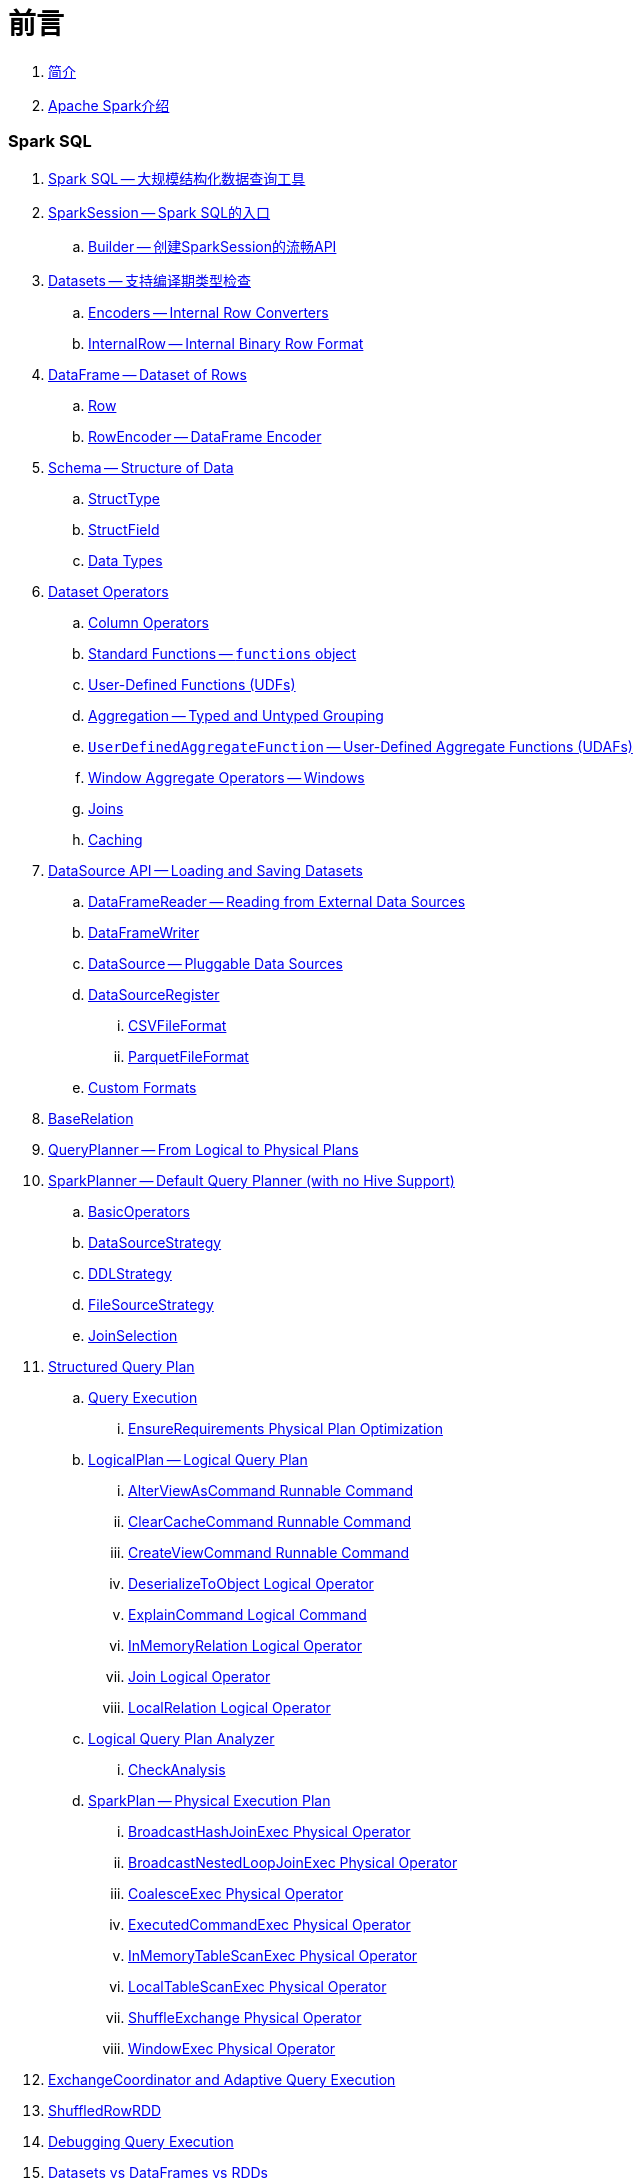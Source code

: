 = 前言

. link:book-intro.adoc[简介]
. link:spark-overview.adoc[Apache Spark介绍]

=== Spark SQL

. link:spark-sql.adoc[Spark SQL -- 大规模结构化数据查询工具]
. link:spark-sql-sparksession.adoc[SparkSession -- Spark SQL的入口]
.. link:spark-sql-sparksession-builder.adoc[Builder -- 创建SparkSession的流畅API]

. link:spark-sql-dataset.adoc[Datasets -- 支持编译期类型检查]
.. link:spark-sql-Encoder.adoc[Encoders -- Internal Row Converters]
.. link:spark-sql-InternalRow.adoc[InternalRow -- Internal Binary Row Format]

. link:spark-sql-dataframe.adoc[DataFrame -- Dataset of Rows]
.. link:spark-sql-dataframe-row.adoc[Row]
.. link:spark-sql-RowEncoder.adoc[RowEncoder -- DataFrame Encoder]

. link:spark-sql-schema.adoc[Schema -- Structure of Data]
.. link:spark-sql-StructType.adoc[StructType]
.. link:spark-sql-StructField.adoc[StructField]
.. link:spark-sql-DataType.adoc[Data Types]

. link:spark-sql-dataset-operators.adoc[Dataset Operators]
.. link:spark-sql-columns.adoc[Column Operators]
.. link:spark-sql-functions.adoc[Standard Functions -- `functions` object]
.. link:spark-sql-udfs.adoc[User-Defined Functions (UDFs)]
.. link:spark-sql-aggregation.adoc[Aggregation -- Typed and Untyped Grouping]
.. link:spark-sql-UserDefinedAggregateFunction.adoc[`UserDefinedAggregateFunction` -- User-Defined Aggregate Functions (UDAFs)]
.. link:spark-sql-windows.adoc[Window Aggregate Operators -- Windows]
.. link:spark-sql-joins.adoc[Joins]
.. link:spark-sql-caching.adoc[Caching]

. link:spark-sql-datasource-api.adoc[DataSource API -- Loading and Saving Datasets]
.. link:spark-sql-dataframereader.adoc[DataFrameReader -- Reading from External Data Sources]
.. link:spark-sql-dataframewriter.adoc[DataFrameWriter]
.. link:spark-sql-datasource.adoc[DataSource -- Pluggable Data Sources]
.. link:spark-sql-DataSourceRegister.adoc[DataSourceRegister]
... link:spark-sql-CSVFileFormat.adoc[CSVFileFormat]
... link:spark-sql-ParquetFileFormat.adoc[ParquetFileFormat]
.. link:spark-sql-datasource-custom-formats.adoc[Custom Formats]

. link:spark-sql-BaseRelation.adoc[BaseRelation]

. link:spark-sql-queryplanner.adoc[QueryPlanner -- From Logical to Physical Plans]

. link:spark-sql-SparkPlanner.adoc[SparkPlanner -- Default Query Planner (with no Hive Support)]
.. link:spark-sql-BasicOperators.adoc[BasicOperators]
.. link:spark-sql-DataSourceStrategy.adoc[DataSourceStrategy]
.. link:spark-sql-DDLStrategy.adoc[DDLStrategy]
.. link:spark-sql-FileSourceStrategy.adoc[FileSourceStrategy]
.. link:spark-sql-JoinSelection.adoc[JoinSelection]

. link:spark-sql-catalyst-QueryPlan.adoc[Structured Query Plan]
.. link:spark-sql-query-execution.adoc[Query Execution]
... link:spark-sql-EnsureRequirements.adoc[EnsureRequirements Physical Plan Optimization]

.. link:spark-sql-LogicalPlan.adoc[LogicalPlan -- Logical Query Plan]
... link:spark-sql-AlterViewAsCommand.adoc[AlterViewAsCommand Runnable Command]
... link:spark-sql-logical-plan-ClearCacheCommand.adoc[ClearCacheCommand Runnable Command]
... link:spark-sql-CreateViewCommand.adoc[CreateViewCommand Runnable Command]
... link:spark-sql-logical-plan-DeserializeToObject.adoc[DeserializeToObject Logical Operator]
... link:spark-sql-ExplainCommand.adoc[ExplainCommand Logical Command]
... link:spark-sql-logical-InMemoryRelation.adoc[InMemoryRelation Logical Operator]
... link:spark-sql-Join.adoc[Join Logical Operator]
... link:spark-sql-logical-plan-LocalRelation.adoc[LocalRelation Logical Operator]

.. link:spark-sql-catalyst-analyzer.adoc[Logical Query Plan Analyzer]
... link:spark-sql-catalyst-analyzer-CheckAnalysis.adoc[CheckAnalysis]

.. link:spark-sql-SparkPlan.adoc[SparkPlan -- Physical Execution Plan]
... link:spark-sql-spark-plan-BroadcastHashJoinExec.adoc[BroadcastHashJoinExec Physical Operator]
... link:spark-sql-spark-plan-BroadcastNestedLoopJoinExec.adoc[BroadcastNestedLoopJoinExec Physical Operator]
... link:spark-sql-spark-plan-CoalesceExec.adoc[CoalesceExec Physical Operator]
... link:spark-sql-spark-plan-ExecutedCommandExec.adoc[ExecutedCommandExec Physical Operator]
... link:spark-sql-spark-plan-InMemoryTableScanExec.adoc[InMemoryTableScanExec Physical Operator]
... link:spark-sql-spark-plan-LocalTableScanExec.adoc[LocalTableScanExec Physical Operator]
... link:spark-sql-spark-plan-ShuffleExchange.adoc[ShuffleExchange Physical Operator]
... link:spark-sql-spark-plan-WindowExec.adoc[WindowExec Physical Operator]

. link:spark-sql-ExchangeCoordinator.adoc[ExchangeCoordinator and Adaptive Query Execution]
. link:spark-sql-ShuffledRowRDD.adoc[ShuffledRowRDD]

. link:spark-sql-debugging-execution.adoc[Debugging Query Execution]

. link:spark-sql-dataset-rdd.adoc[Datasets vs DataFrames vs RDDs]

. link:spark-sql-SQLConf.adoc[SQLConf]
. link:spark-sql-Catalog.adoc[Catalog]
. link:spark-sql-ExternalCatalog.adoc[ExternalCatalog -- System Catalog of Permanent Entities]

. link:spark-sql-sessionstate.adoc[SessionState]
. link:spark-sql-SessionCatalog.adoc[SessionCatalog]
. link:spark-sql-sql-parsers.adoc[SQL Parser Framework]
.. link:spark-sql-SparkSqlAstBuilder.adoc[SparkSqlAstBuilder]
. link:spark-sql-SQLExecution.adoc[SQLExecution Helper Object]

. link:spark-sql-catalyst-Optimizer.adoc[Logical Query Plan Optimizer]
.. link:spark-sql-catalyst-optimizer-PushDownPredicate.adoc[Predicate Pushdown / Filter Pushdown]
.. link:spark-sql-catalyst-optimizer-CombineTypedFilters.adoc[Combine Typed Filters]
.. link:spark-sql-catalyst-optimizer-PropagateEmptyRelation.adoc[Propagate Empty Relation]
.. link:spark-sql-catalyst-optimizer-SimplifyCasts.adoc[Simplify Casts]
.. link:spark-sql-catalyst-optimizer-ColumnPruning.adoc[Column Pruning]
.. link:spark-sql-catalyst-constant-folding.adoc[Constant Folding]
.. link:spark-sql-catalyst-nullability-propagation.adoc[Nullability (NULL Value) Propagation]
.. link:spark-sql-catalyst-vectorized-parquet-decoder.adoc[Vectorized Parquet Decoder]
.. link:spark-sql-catalyst-current-database-time.adoc[GetCurrentDatabase / ComputeCurrentTime]
.. link:spark-sql-catalyst-EliminateSerialization.adoc[Eliminate Serialization]

. link:spark-sql-catalyst-serde.adoc[CatalystSerde]

. link:spark-sql-tungsten.adoc[Tungsten Execution Backend (aka Project Tungsten)]
.. link:spark-sql-whole-stage-codegen.adoc[Whole-Stage Code Generation (CodeGen)]

. link:spark-sql-hive-integration.adoc[Hive Integration]
.. link:spark-sql-spark-sql.adoc[Spark SQL CLI - spark-sql]
.. link:spark-sql-DataSinks.adoc[DataSinks Strategy]

. link:spark-sql-CacheManager.adoc[CacheManager -- In-Memory Cache for Cached Tables]

. link:spark-sql-thrift-server.adoc[Thrift JDBC/ODBC Server -- Spark Thrift Server (STS)]
.. link:spark-sql-thriftserver-SparkSQLEnv.adoc[SparkSQLEnv]

. link:spark-sql-catalyst.adoc[Catalyst -- Tree Manipulation Framework]
.. link:spark-sql-catalyst-TreeNode.adoc[TreeNode]
.. link:spark-sql-catalyst-Expression.adoc[Expression TreeNode]
.. link:spark-sql-catalyst-Attribute.adoc[Attribute Expression]
.. link:spark-sql-Generator.adoc[Generator]

. link:spark-sql-sqlcontext.adoc[(obsolete) SQLContext]

. link:spark-sql-settings.adoc[Settings]

=== Spark MLlib

. link:spark-mllib/spark-mllib.adoc[Spark MLlib -- Machine Learning in Spark]
. link:spark-mllib/spark-mllib-pipelines.adoc[ML Pipelines and PipelineStages (spark.ml)]
.. link:spark-mllib/spark-mllib-transformers.adoc[ML Pipeline Components -- Transformers]
... link:spark-mllib/spark-mllib-transformers-Tokenizer.adoc[Tokenizer]
.. link:spark-mllib/spark-mllib-estimators.adoc[ML Pipeline Components -- Estimators]
.. link:spark-mllib/spark-mllib-models.adoc[ML Pipeline Models]
.. link:spark-mllib/spark-mllib-evaluators.adoc[Evaluators]
.. link:spark-mllib/spark-mllib-crossvalidator.adoc[CrossValidator]
.. link:spark-mllib/spark-mllib-params.adoc[Params and ParamMaps]
.. link:spark-mllib/spark-mllib-pipelines-persistence.adoc[ML Persistence -- Saving and Loading Models and Pipelines]
.. link:spark-mllib/spark-mllib-pipelines-example-classification.adoc[Example -- Text Classification]
.. link:spark-mllib/spark-mllib-pipelines-example-regression.adoc[Example -- Linear Regression]
. link:spark-mllib/spark-mllib-latent-dirichlet-allocation.adoc[Latent Dirichlet Allocation (LDA)]
. link:spark-mllib/spark-mllib-vector.adoc[Vector]
. link:spark-mllib/spark-mllib-labeledpoint.adoc[LabeledPoint]
. link:spark-mllib/spark-mllib-streaming.adoc[Streaming MLlib]
. link:spark-mllib/spark-mllib-GeneralizedLinearRegression.adoc[GeneralizedLinearRegression]

=== Structured Streaming

. link:spark-sql-structured-streaming.adoc[Structured Streaming -- Streaming Datasets]
. link:spark-sql-streaming-DataStreamReader.adoc[DataStreamReader]
. link:spark-sql-streaming-DataStreamWriter.adoc[DataStreamWriter]

. link:spark-sql-streaming-source.adoc[Streaming Sources]
.. link:spark-sql-streaming-FileStreamSource.adoc[FileStreamSource]
.. link:spark-sql-streaming-KafkaSource.adoc[KafkaSource]
.. link:spark-sql-streaming-MemoryStream.adoc[MemoryStream]
.. link:spark-sql-streaming-TextSocketSource.adoc[TextSocketSource]

. link:spark-sql-streaming-sink.adoc[Streaming Sinks]
.. link:spark-sql-streaming-ConsoleSink.adoc[ConsoleSink]
.. link:spark-sql-streaming-ForeachSink.adoc[ForeachSink]

. link:spark-sql-streaming-StreamSourceProvider.adoc[StreamSourceProvider -- Streaming Source Provider]
.. link:spark-sql-streaming-KafkaSourceProvider.adoc[KafkaSourceProvider]
.. link:spark-sql-streaming-TextSocketSourceProvider.adoc[TextSocketSourceProvider]
. link:spark-sql-streaming-StreamSinkProvider.adoc[StreamSinkProvider]
. link:spark-sql-streaming-StreamingQueryManager.adoc[StreamingQueryManager]
. link:spark-sql-streaming-StreamingQuery.adoc[StreamingQuery]
. link:spark-sql-streaming-trigger.adoc[Trigger]
. link:spark-sql-streaming-streamexecution.adoc[StreamExecution]
. link:spark-sql-streaming-streamingrelation.adoc[StreamingRelation]
. link:spark-sql-streaming-StreamingQueryListenerBus.adoc[StreamingQueryListenerBus]
. link:spark-sql-streaming-MemoryPlan.adoc[MemoryPlan Logical Query Plan]

=== Spark Streaming

. link:spark-streaming/spark-streaming.adoc[Spark Streaming]
. link:spark-streaming/spark-streaming-streamingcontext.adoc[StreamingContext]
.. link:spark-streaming/spark-streaming-operators.adoc[Stream Operators]
.. link:spark-streaming/spark-streaming-windowedoperators.adoc[Windowed Operators]
.. link:spark-streaming/spark-streaming-operators-saveas.adoc[SaveAs Operators]
.. link:spark-streaming/spark-streaming-operators-stateful.adoc[Stateful Operators]
.. link:spark-streaming/spark-streaming-PairDStreamFunctions.adoc[PairDStreamFunctions]

. link:spark-streaming/spark-streaming-webui.adoc[web UI and Streaming Statistics Page]
. link:spark-streaming/spark-streaming-streaminglisteners.adoc[Streaming Listeners]
. link:spark-streaming/spark-streaming-checkpointing.adoc[Checkpointing]
. link:spark-streaming/spark-streaming-jobscheduler.adoc[JobScheduler]
.. link:spark-streaming/spark-streaming-InputInfoTracker.adoc[InputInfoTracker]
. link:spark-streaming/spark-streaming-jobgenerator.adoc[JobGenerator]
. link:spark-streaming/spark-streaming-dstreamgraph.adoc[DStreamGraph]

. link:spark-streaming/spark-streaming-dstreams.adoc[Discretized Streams (DStreams)]
.. link:spark-streaming/spark-streaming-inputdstreams.adoc[Input DStreams]
.. link:spark-streaming/spark-streaming-receiverinputdstreams.adoc[ReceiverInputDStreams]
.. link:spark-streaming/spark-streaming-constantinputdstreams.adoc[ConstantInputDStreams]
.. link:spark-streaming/spark-streaming-foreachdstreams.adoc[ForEachDStreams]
.. link:spark-streaming/spark-streaming-windoweddstreams.adoc[WindowedDStreams]
.. link:spark-streaming/spark-streaming-mapwithstatedstreams.adoc[MapWithStateDStreams]
.. link:spark-streaming/spark-streaming-statedstreams.adoc[StateDStreams]
.. link:spark-streaming/spark-streaming-transformeddstreams.adoc[TransformedDStream]

. link:spark-streaming/spark-streaming-receivers.adoc[Receivers]
.. link:spark-streaming/spark-streaming-receivertracker.adoc[ReceiverTracker]
.. link:spark-streaming/spark-streaming-receiversupervisors.adoc[ReceiverSupervisors]
.. link:spark-streaming/spark-streaming-receivedblockhandlers.adoc[ReceivedBlockHandlers]

. link:spark-streaming/spark-streaming-kafka.adoc[Ingesting Data from Kafka]
.. link:spark-streaming/spark-streaming-kafka-KafkaUtils.adoc[KafkaUtils -- Creating Kafka DStreams and RDDs]
.. link:spark-streaming/spark-streaming-kafka-DirectKafkaInputDStream.adoc[DirectKafkaInputDStream -- Direct Kafka DStream]
.. link:spark-streaming/spark-streaming-kafka-ConsumerStrategy.adoc[ConsumerStrategy -- Kafka Consumers' Post-Configuration API]
... link:spark-streaming/spark-streaming-kafka-ConsumerStrategies.adoc[ConsumerStrategies Factory Object]
.. link:spark-streaming/spark-streaming-kafka-LocationStrategy.adoc[LocationStrategy -- Preferred Hosts per Topic Partitions]
.. link:spark-streaming/spark-streaming-kafka-KafkaRDD.adoc[KafkaRDD]
.. link:spark-streaming/spark-streaming-kafka-HasOffsetRanges.adoc[HasOffsetRanges and OffsetRange]

. link:spark-streaming/spark-streaming-recurringtimer.adoc[RecurringTimer]
. link:spark-streaming/spark-streaming-backpressure.adoc[Backpressure]
. link:spark-streaming/spark-streaming-dynamic-allocation.adoc[Dynamic Allocation (Elastic Scaling)]
.. link:spark-streaming/spark-streaming-ExecutorAllocationManager.adoc[ExecutorAllocationManager]
. link:spark-streaming/spark-streaming-StreamingSource.adoc[StreamingSource]
. link:spark-streaming/spark-streaming-settings.adoc[Settings]

=== Spark Core / Tools

. link:spark-shell.adoc[Spark Shell -- `spark-shell` shell script]

. link:spark-webui.adoc[Web UI -- Spark Application's Web Console]
.. link:spark-webui-jobs.adoc[Jobs Tab]
.. link:spark-webui-stages.adoc[Stages Tab]
... link:spark-webui-AllStagesPage.adoc[Stages for All Jobs]
... link:spark-webui-StagePage.adoc[Stage Details]
... link:spark-webui-PoolPage.adoc[Pool Details]

.. link:spark-webui-storage.adoc[Storage Tab]
... link:spark-webui-BlockStatusListener.adoc[`BlockStatusListener` Spark Listener]

.. link:spark-webui-environment.adoc[Environment Tab]
... link:spark-webui-EnvironmentListener.adoc[`EnvironmentListener` Spark Listener]

.. link:spark-webui-executors.adoc[Executors Tab]
... link:spark-webui-executors-ExecutorsListener.adoc[`ExecutorsListener` Spark Listener]

.. link:spark-webui-sql.adoc[SQL Tab]
... link:spark-webui-SQLListener.adoc[`SQLListener` Spark Listener]

.. link:spark-webui-JobProgressListener.adoc[`JobProgressListener` Spark Listener]
.. link:spark-webui-StorageStatusListener.adoc[`StorageStatusListener` Spark Listener]
.. link:spark-webui-StorageListener.adoc[`StorageListener` Spark Listener]
.. link:spark-webui-RDDOperationGraphListener.adoc[`RDDOperationGraphListener` Spark Listener]
.. link:spark-webui-SparkUI.adoc[SparkUI]

. link:spark-submit.adoc[Spark Submit -- `spark-submit` shell script]
.. link:spark-submit-SparkSubmitArguments.adoc[SparkSubmitArguments]
.. link:spark-submit-SparkSubmitOptionParser.adoc[SparkSubmitOptionParser -- ``spark-submit``'s Command-Line Parser]
.. link:spark-submit-SparkSubmitCommandBuilder.adoc[`SparkSubmitCommandBuilder` Command Builder]

. link:spark-class.adoc[`spark-class` shell script]
.. link:spark-AbstractCommandBuilder.adoc[AbstractCommandBuilder]

. link:spark-SparkLauncher.adoc[SparkLauncher -- Launching Spark Applications Programmatically]

=== Spark Core / Architecture

. link:spark-architecture.adoc[Spark Architecture]
. link:spark-driver.adoc[Driver]
. link:spark-executor.adoc[Executors]
.. link:spark-executor-TaskRunner.adoc[TaskRunner]
.. link:spark-executor-ExecutorSource.adoc[ExecutorSource]
. link:spark-master.adoc[Master]
. link:spark-workers.adoc[Workers]

=== Spark Core / RDD

. link:spark-anatomy-spark-application.adoc[Anatomy of Spark Application]
. link:spark-configuration.adoc[SparkConf -- Programmable Configuration for Spark Applications]
.. link:spark-properties.adoc[Spark Properties and spark-defaults.conf Properties File]
.. link:spark-deploy-mode.adoc[Deploy Mode]
. link:spark-sparkcontext.adoc[SparkContext]
.. link:spark-sparkcontext-HeartbeatReceiver.adoc[HeartbeatReceiver RPC Endpoint]
.. link:spark-sparkcontext-creating-instance-internals.adoc[Inside Creating SparkContext]
.. link:spark-sparkcontext-ConsoleProgressBar.adoc[ConsoleProgressBar]
.. link:spark-sparkcontext-local-properties.adoc[Local Properties -- Creating Logical Job Groups]

. link:spark-rdd.adoc[RDD -- Resilient Distributed Dataset]
.. link:spark-rdd-lineage.adoc[RDD Lineage -- Logical Execution Plan]
.. link:spark-rdd-parallelcollectionrdd.adoc[ParallelCollectionRDD]
.. link:spark-rdd-mappartitionsrdd.adoc[MapPartitionsRDD]
.. link:spark-rdd-OrderedRDDFunctions.adoc[OrderedRDDFunctions]
.. link:spark-rdd-cogroupedrdd.adoc[CoGroupedRDD]
.. link:spark-rdd-SubtractedRDD.adoc[SubtractedRDD]
.. link:spark-rdd-hadooprdd.adoc[HadoopRDD]
.. link:spark-rdd-ShuffledRDD.adoc[ShuffledRDD]
.. link:spark-rdd-blockrdd.adoc[BlockRDD]

. link:spark-rdd-operations.adoc[Operators]
.. link:spark-rdd-transformations.adoc[Transformations]
... link:spark-rdd-PairRDDFunctions.adoc[PairRDDFunctions]
.. link:spark-rdd-actions.adoc[Actions]

. link:spark-rdd-caching.adoc[Caching and Persistence]
.. link:spark-rdd-StorageLevel.adoc[StorageLevel]

. link:spark-rdd-partitions.adoc[Partitions and Partitioning]
.. link:spark-rdd-Partition.adoc[Partition]
.. link:spark-rdd-Partitioner.adoc[Partitioner]
... link:spark-rdd-HashPartitioner.adoc[HashPartitioner]

. link:spark-rdd-shuffle.adoc[Shuffling]

. link:spark-rdd-checkpointing.adoc[Checkpointing]
.. link:spark-rdd-CheckpointRDD.adoc[CheckpointRDD]

. link:spark-rdd-dependencies.adoc[RDD Dependencies]
.. link:spark-rdd-NarrowDependency.adoc[NarrowDependency -- Narrow Dependencies]
.. link:spark-rdd-ShuffleDependency.adoc[ShuffleDependency -- Shuffle Dependencies]

. link:spark-Aggregator.adoc[Map/Reduce-side Aggregator]

=== Spark Core / Optimizations

. link:spark-broadcast.adoc[Broadcast variables]
. link:spark-accumulators.adoc[Accumulators]

=== Spark Core / Services

. link:spark-SerializerManager.adoc[SerializerManager]
. link:spark-MemoryManager.adoc[MemoryManager -- Memory Management]
.. link:spark-UnifiedMemoryManager.adoc[UnifiedMemoryManager]

. link:spark-sparkenv.adoc[SparkEnv -- Spark Runtime Environment]

. link:spark-dagscheduler.adoc[DAGScheduler -- Stage-Oriented Scheduler]
.. link:spark-dagscheduler-jobs.adoc[Jobs]
.. link:spark-dagscheduler-stages.adoc[Stage -- Physical Unit Of Execution]
... link:spark-dagscheduler-ShuffleMapStage.adoc[ShuffleMapStage -- Intermediate Stage in Execution DAG]
... link:spark-dagscheduler-ResultStage.adoc[ResultStage -- Final Stage in Job]
.. link:spark-dagscheduler-DAGSchedulerEventProcessLoop.adoc[DAGScheduler Event Bus]
.. link:spark-dagscheduler-JobListener.adoc[JobListener]
... link:spark-dagscheduler-JobWaiter.adoc[JobWaiter]

. link:spark-taskscheduler.adoc[Task Scheduler]

.. link:spark-taskscheduler-tasks.adoc[Tasks]
... link:spark-taskscheduler-ShuffleMapTask.adoc[ShuffleMapTask -- Task for ShuffleMapStage]
... link:spark-taskscheduler-ResultTask.adoc[ResultTask]

.. link:spark-TaskDescription.adoc[TaskDescription]

.. link:spark-TaskRunner-FetchFailedException.adoc[FetchFailedException]

.. link:spark-MapStatus.adoc[MapStatus -- Shuffle Map Output Status]

.. link:spark-taskscheduler-tasksets.adoc[TaskSet -- Set of Tasks for Stage]
.. link:spark-taskscheduler-schedulable.adoc[Schedulable]
... link:spark-TaskSetManager.adoc[TaskSetManager]
... link:spark-taskscheduler-pool.adoc[Schedulable Pool]
... link:spark-taskscheduler-schedulablebuilders.adoc[Schedulable Builders]
.... link:spark-taskscheduler-FIFOSchedulableBuilder.adoc[FIFOSchedulableBuilder]
.... link:spark-taskscheduler-FairSchedulableBuilder.adoc[FairSchedulableBuilder]
... link:spark-taskscheduler-schedulingmode.adoc[Scheduling Mode -- `spark.scheduler.mode` Spark Property]
.. link:spark-taskschedulerimpl.adoc[TaskSchedulerImpl -- Default TaskScheduler]
... link:spark-taskschedulerimpl-speculative-execution.adoc[Speculative Execution of Tasks]
... link:spark-taskschedulerimpl-TaskResultGetter.adoc[TaskResultGetter]

.. link:spark-taskscheduler-taskcontext.adoc[TaskContext]
... link:spark-taskscheduler-TaskContextImpl.adoc[TaskContextImpl]

.. link:spark-taskscheduler-TaskResult.adoc[TaskResults -- DirectTaskResult and IndirectTaskResult]

.. link:spark-taskscheduler-taskmemorymanager.adoc[TaskMemoryManager]
... link:spark-MemoryConsumer.adoc[MemoryConsumer]

.. link:spark-taskscheduler-taskmetrics.adoc[TaskMetrics]
... link:spark-taskmetrics-ShuffleWriteMetrics.adoc[ShuffleWriteMetrics]

.. link:spark-taskscheduler-TaskSetBlacklist.adoc[TaskSetBlacklist -- Blacklisting Executors and Nodes For TaskSet]

. link:spark-SchedulerBackend.adoc[SchedulerBackend -- Pluggable Scheduler Backends]
.. link:spark-CoarseGrainedSchedulerBackend.adoc[CoarseGrainedSchedulerBackend]
... link:spark-CoarseGrainedSchedulerBackend-DriverEndpoint.adoc[DriverEndpoint -- CoarseGrainedSchedulerBackend RPC Endpoint]

. link:spark-ExecutorBackend.adoc[ExecutorBackend -- Pluggable Executor Backends]
.. link:spark-executor-backends-CoarseGrainedExecutorBackend.adoc[CoarseGrainedExecutorBackend]
.. link:spark-executor-backends-MesosExecutorBackend.adoc[MesosExecutorBackend]

. link:spark-blockmanager.adoc[BlockManager -- Key-Value Store for Blocks]
.. link:spark-MemoryStore.adoc[MemoryStore]
.. link:spark-DiskStore.adoc[DiskStore]
.. link:spark-blockdatamanager.adoc[BlockDataManager]
.. link:spark-shuffleclient.adoc[ShuffleClient]
.. link:spark-blocktransferservice.adoc[BlockTransferService -- Pluggable Block Transfers]
... link:spark-NettyBlockTransferService.adoc[NettyBlockTransferService -- Netty-Based BlockTransferService]
... link:spark-NettyBlockRpcServer.adoc[NettyBlockRpcServer]
.. link:spark-BlockManagerMaster.adoc[BlockManagerMaster -- BlockManager for Driver]
... link:spark-blockmanager-BlockManagerMasterEndpoint.adoc[BlockManagerMasterEndpoint -- BlockManagerMaster RPC Endpoint]
.. link:spark-DiskBlockManager.adoc[DiskBlockManager]
.. link:spark-BlockInfoManager.adoc[BlockInfoManager]
... link:spark-BlockInfo.adoc[BlockInfo]
.. link:spark-blockmanager-BlockManagerSlaveEndpoint.adoc[BlockManagerSlaveEndpoint]
.. link:spark-blockmanager-DiskBlockObjectWriter.adoc[DiskBlockObjectWriter]

. link:spark-service-mapoutputtracker.adoc[MapOutputTracker -- Shuffle Map Output Registry]
.. link:spark-service-MapOutputTrackerMaster.adoc[MapOutputTrackerMaster -- MapOutputTracker For Driver]
... link:spark-service-MapOutputTrackerMasterEndpoint.adoc[MapOutputTrackerMasterEndpoint]
.. link:spark-service-MapOutputTrackerWorker.adoc[MapOutputTrackerWorker -- MapOutputTracker for Executors]

. link:spark-ShuffleManager.adoc[ShuffleManager -- Pluggable Shuffle Systems]
.. link:spark-SortShuffleManager.adoc[SortShuffleManager -- The Default Shuffle System]
.. link:spark-ExternalShuffleService.adoc[ExternalShuffleService]
.. link:spark-OneForOneStreamManager.adoc[OneForOneStreamManager]

.. link:spark-ShuffleBlockResolver.adoc[ShuffleBlockResolver]
... link:spark-IndexShuffleBlockResolver.adoc[IndexShuffleBlockResolver]

.. link:spark-ShuffleWriter.adoc[ShuffleWriter]
... link:spark-BypassMergeSortShuffleWriter.adoc[BypassMergeSortShuffleWriter]
... link:spark-SortShuffleWriter.adoc[SortShuffleWriter]
... link:spark-UnsafeShuffleWriter.adoc[UnsafeShuffleWriter -- ShuffleWriter for SerializedShuffleHandle]

.. link:spark-BaseShuffleHandle.adoc[BaseShuffleHandle -- Fallback Shuffle Handle]
.. link:spark-BypassMergeSortShuffleHandle.adoc[BypassMergeSortShuffleHandle -- Marker Interface for Bypass Merge Sort Shuffle Handles]
.. link:spark-SerializedShuffleHandle.adoc[SerializedShuffleHandle -- Marker Interface for Serialized Shuffle Handles]

.. link:spark-ShuffleReader.adoc[ShuffleReader]
... link:spark-BlockStoreShuffleReader.adoc[BlockStoreShuffleReader]

.. link:spark-ShuffleBlockFetcherIterator.adoc[ShuffleBlockFetcherIterator]
.. link:spark-ShuffleExternalSorter.adoc[ShuffleExternalSorter -- Cache-Efficient Sorter]
.. link:spark-ExternalSorter.adoc[ExternalSorter]

. link:spark-serialization.adoc[Serialization]
.. link:spark-Serializer.adoc[Serializer -- Task SerDe]
.. link:spark-SerializerInstance.adoc[SerializerInstance]
.. link:spark-SerializationStream.adoc[SerializationStream]
.. link:spark-DeserializationStream.adoc[DeserializationStream]

. link:spark-ExternalClusterManager.adoc[ExternalClusterManager -- Pluggable Cluster Managers]

. link:spark-service-broadcastmanager.adoc[BroadcastManager]
.. link:spark-BroadcastFactory.adoc[BroadcastFactory -- Pluggable Broadcast Variable Factories]
... link:spark-TorrentBroadcastFactory.adoc[TorrentBroadcastFactory]
... link:spark-TorrentBroadcast.adoc[TorrentBroadcast]
.. link:spark-CompressionCodec.adoc[CompressionCodec]

. link:spark-service-contextcleaner.adoc[ContextCleaner -- Spark Application Garbage Collector]
.. link:spark-CleanerListener.adoc[CleanerListener]

. link:spark-dynamic-allocation.adoc[Dynamic Allocation (of Executors)]
.. link:spark-service-executor-allocation-manager.adoc[ExecutorAllocationManager -- Allocation Manager for Spark Core]
.. link:spark-service-ExecutorAllocationClient.adoc[ExecutorAllocationClient]
.. link:spark-service-ExecutorAllocationListener.adoc[ExecutorAllocationListener]
.. link:spark-service-ExecutorAllocationManagerSource.adoc[ExecutorAllocationManagerSource]

. link:spark-http-file-server.adoc[HTTP File Server]
. link:spark-data-locality.adoc[Data Locality]
. link:spark-cachemanager.adoc[Cache Manager]
. link:spark-service-outputcommitcoordinator.adoc[OutputCommitCoordinator]

. link:spark-rpc.adoc[RpcEnv -- RPC Environment]
.. link:spark-rpc-RpcEndpoint.adoc[RpcEndpoint]
.. link:spark-RpcEndpointRef.adoc[RpcEndpointRef]
.. link:spark-RpcEnvFactory.adoc[RpcEnvFactory]
.. link:spark-rpc-netty.adoc[Netty-based RpcEnv]

. link:spark-TransportConf.adoc[TransportConf -- Transport Configuration]

=== Spark Deployment Environments

. link:spark-deployment-environments.adoc[Deployment Environments -- Run Modes]
. link:spark-local.adoc[Spark local (pseudo-cluster)]
.. link:spark-LocalSchedulerBackend.adoc[LocalSchedulerBackend]
.. link:spark-LocalEndpoint.adoc[LocalEndpoint]
. link:spark-cluster.adoc[Spark on cluster]

=== Spark on YARN

. link:yarn/README.adoc[Spark on YARN]
. link:yarn/spark-yarn-YarnShuffleService.adoc[YarnShuffleService -- ExternalShuffleService on YARN]
. link:yarn/spark-yarn-ExecutorRunnable.adoc[ExecutorRunnable]
. link:yarn/spark-yarn-client.adoc[Client]
. link:yarn/spark-yarn-yarnrmclient.adoc[YarnRMClient]
. link:yarn/spark-yarn-applicationmaster.adoc[ApplicationMaster]
.. link:yarn/spark-yarn-AMEndpoint.adoc[AMEndpoint -- ApplicationMaster RPC Endpoint]
. link:yarn/spark-yarn-YarnClusterManager.adoc[YarnClusterManager -- ExternalClusterManager for YARN]
. link:yarn/spark-yarn-taskschedulers.adoc[TaskSchedulers for YARN]
.. link:yarn/spark-yarn-yarnscheduler.adoc[YarnScheduler]
.. link:yarn/spark-yarn-yarnclusterscheduler.adoc[YarnClusterScheduler]
. link:yarn/spark-yarn-schedulerbackends.adoc[SchedulerBackends for YARN]
.. link:yarn/spark-yarn-yarnschedulerbackend.adoc[YarnSchedulerBackend]
.. link:yarn/spark-yarn-client-yarnclientschedulerbackend.adoc[YarnClientSchedulerBackend]
.. link:yarn/spark-yarn-cluster-yarnclusterschedulerbackend.adoc[YarnClusterSchedulerBackend]
.. link:yarn/spark-yarn-cluster-YarnSchedulerEndpoint.adoc[YarnSchedulerEndpoint RPC Endpoint]
. link:yarn/spark-yarn-YarnAllocator.adoc[YarnAllocator]
. link:yarn/spark-yarn-introduction.adoc[Introduction to Hadoop YARN]
. link:yarn/spark-yarn-cluster-setup.adoc[Setting up YARN Cluster]
. link:yarn/spark-yarn-kerberos.adoc[Kerberos]
.. link:yarn/spark-yarn-ConfigurableCredentialManager.adoc[ConfigurableCredentialManager]
. link:yarn/spark-yarn-ClientDistributedCacheManager.adoc[ClientDistributedCacheManager]
. link:yarn/spark-yarn-YarnSparkHadoopUtil.adoc[YarnSparkHadoopUtil]
. link:yarn/spark-yarn-settings.adoc[Settings]

=== Spark Standalone

. link:spark-standalone.adoc[Spark Standalone]
. link:spark-standalone-master.adoc[Standalone Master]
. link:spark-standalone-worker.adoc[Standalone Worker]
. link:spark-standalone-webui.adoc[web UI]
. link:spark-standalone-submission-gateways.adoc[Submission Gateways]
. link:spark-standalone-master-scripts.adoc[Management Scripts for Standalone Master]
. link:spark-standalone-worker-scripts.adoc[Management Scripts for Standalone Workers]
. link:spark-standalone-status.adoc[Checking Status]
. link:spark-standalone-example-2-workers-on-1-node-cluster.adoc[Example 2-workers-on-1-node Standalone Cluster (one executor per worker)]
. link:spark-standalone-StandaloneSchedulerBackend.adoc[StandaloneSchedulerBackend]

=== Spark on Mesos

. link:spark-mesos/spark-mesos.adoc[Spark on Mesos]
. link:spark-mesos/spark-mesos-MesosCoarseGrainedSchedulerBackend.adoc[MesosCoarseGrainedSchedulerBackend]
. link:spark-mesos/spark-mesos-introduction.adoc[About Mesos]

=== Execution Model

. link:spark-execution-model.adoc[Execution Model]

=== Security

.. link:spark-security.adoc[Spark Security]
.. link:spark-webui-security.adoc[Securing Web UI]

=== Spark Core / Data Sources

. link:spark-data-sources.adoc[Data Sources in Spark]
. link:spark-io.adoc[Using Input and Output (I/O)]
.. link:spark-parquet.adoc[Parquet]
. link:spark-cassandra.adoc[Spark and Cassandra]
. link:spark-kafka.adoc[Spark and Kafka]
. link:spark-connectors-couchbase.adoc[Couchbase Spark Connector]

=== Spark GraphX

. link:spark-graphx.adoc[Spark GraphX -- Distributed Graph Computations]
. link:spark-graphx-algorithms.adoc[Graph Algorithms]

=== Monitoring, Tuning and Debugging

. link:spark-unified-memory-management.adoc[Unified Memory Management]

. link:spark-history-server.adoc[Spark History Server]
.. link:spark-history-server-HistoryServer.adoc[HistoryServer]
.. link:spark-history-server-SQLHistoryListener.adoc[SQLHistoryListener]
.. link:spark-history-server-FsHistoryProvider.adoc[FsHistoryProvider]
.. link:spark-history-server-HistoryServerArguments.adoc[HistoryServerArguments]

. link:spark-logging.adoc[Logging]
. link:spark-tuning.adoc[Performance Tuning]
. link:spark-metrics.adoc[Spark Metrics System]
.. link:spark-metrics-MetricsConfig.adoc[MetricsConfig -- Metrics System Configuration]
.. link:spark-metrics-Source.adoc[Metrics Source]

. link:spark-SparkListener.adoc[SparkListener -- Intercepting Events from Spark Scheduler]
.. link:spark-LiveListenerBus.adoc[LiveListenerBus]
.. link:spark-ReplayListenerBus.adoc[ReplayListenerBus]
.. link:spark-SparkListenerBus.adoc[SparkListenerBus -- Internal Contract for Spark Event Buses]
.. link:spark-scheduler-listeners-eventlogginglistener.adoc[EventLoggingListener -- Event Logging]
.. link:spark-scheduler-listeners-statsreportlistener.adoc[StatsReportListener -- Logging Summary Statistics]

. link:spark-JsonProtocol.adoc[JsonProtocol]

. link:spark-debugging.adoc[Debugging Spark using sbt]

=== Varia

. link:varia/spark-building-from-sources.adoc[Building Apache Spark from Sources]
. link:varia/spark-hadoop.adoc[Spark and Hadoop]
.. link:spark-SparkHadoopUtil.adoc[SparkHadoopUtil]
. link:varia/spark-inmemory-filesystems.adoc[Spark and software in-memory file systems]
. link:varia/spark-others.adoc[Spark and The Others]
. link:varia/spark-deeplearning.adoc[Distributed Deep Learning on Spark]
. link:varia/spark-packages.adoc[Spark Packages]

=== Interactive Notebooks

. link:interactive-notebooks/README.adoc[Interactive Notebooks]
.. link:interactive-notebooks/apache-zeppelin.adoc[Apache Zeppelin]
.. link:interactive-notebooks/spark-notebook.adoc[Spark Notebook]

=== Spark Tips and Tricks

. link:spark-tips-and-tricks.adoc[Spark Tips and Tricks]
. link:spark-tips-and-tricks-access-private-members-spark-shell.adoc[Access private members in Scala in Spark shell]
. link:spark-tips-and-tricks-sparkexception-task-not-serializable.adoc[SparkException: Task not serializable]
. link:spark-tips-and-tricks-running-spark-windows.adoc[Running Spark Applications on Windows]

=== Exercises

. link:exercises/spark-exercise-pairrddfunctions-oneliners.adoc[One-liners using PairRDDFunctions]
. link:exercises/spark-exercise-take-multiple-jobs.adoc[Learning Jobs and Partitions Using take Action]
. link:exercises/spark-exercise-standalone-master-ha.adoc[Spark Standalone - Using ZooKeeper for High-Availability of Master]
. link:exercises/spark-hello-world-using-spark-shell.adoc[Spark's Hello World using Spark shell and Scala]
. link:exercises/spark-examples-wordcount-spark-shell.adoc[WordCount using Spark shell]
. link:exercises/spark-first-app.adoc[Your first complete Spark application (using Scala and sbt)]
. link:exercises/spark-notable-use-cases.adoc[Spark (notable) use cases]
. link:exercises/spark-sql-hive-orc-example.adoc[Using Spark SQL to update data in Hive using ORC files]
. link:exercises/spark-exercise-custom-scheduler-listener.adoc[Developing Custom SparkListener to monitor DAGScheduler in Scala]
. link:exercises/spark-exercise-custom-rpc-environment.adoc[Developing RPC Environment]
. link:exercises/spark-exercise-custom-rdd.adoc[Developing Custom RDD]
. link:exercises/spark-exercise-dataframe-jdbc-postgresql.adoc[Working with Datasets using JDBC (and PostgreSQL)]
. link:exercises/spark-exercise-failing-stage.adoc[Causing Stage to Fail]

=== Further Learning

. link:spark-courses.adoc[Courses]
. link:spark-books.adoc[Books]

=== Spark Distributions

. link:spark-distributions/DataStax-Enterprise.adoc[DataStax Enterprise]
. link:spark-distributions/MapR-Sandbox-for-Hadoop.adoc[MapR Sandbox for Hadoop (Spark 1.5.2 only)]

=== Spark Workshop

. link:spark-workshop/README.adoc[Spark Advanced Workshop]
.. link:spark-workshop/spark-workshop-requirements.adoc[Requirements]
.. link:spark-workshop/spark-workshop-day1.adoc[Day 1]
.. link:spark-workshop/spark-workshop-day2.adoc[Day 2]

=== Spark Talk Ideas

. link:spark-talks/spark-talks.adoc[Spark Talks Ideas (STI)]
. link:spark-talks/10-lesser-known-tidbits-about-spark-standalone.adoc[10 Lesser-Known Tidbits about Spark Standalone]
. link:spark-talks/learning-spark-internals-using-groupby.adoc[Learning Spark internals using groupBy (to cause shuffle)]
